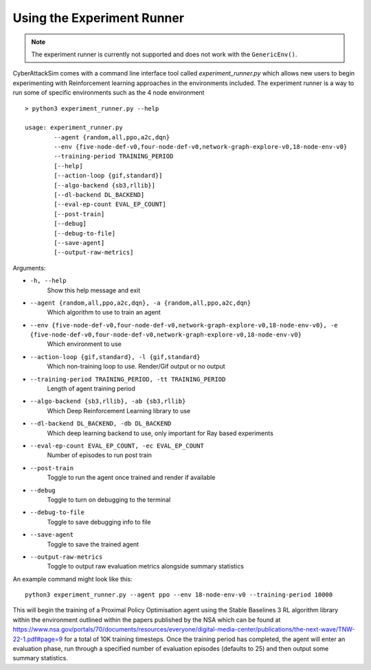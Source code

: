 Using the Experiment Runner
============================

.. note::
    The experiment runner is currently not supported and does not work with the ``GenericEnv()``.

CyberAttackSim comes with a command line interface tool called `experiment_runner.py` which allows new users to begin experimenting with Reinforcement learning approaches in the environments
included. The experiment runner is a way to run some of specific environments such as the 4 node environment ::

    > python3 experiment_runner.py --help

    usage: experiment_runner.py
            --agent {random,all,ppo,a2c,dqn}
            --env {five-node-def-v0,four-node-def-v0,network-graph-explore-v0,18-node-env-v0}
            --training-period TRAINING_PERIOD
            [--help]
            [--action-loop {gif,standard}]
            [--algo-backend {sb3,rllib}]
            [--dl-backend DL_BACKEND]
            [--eval-ep-count EVAL_EP_COUNT]
            [--post-train]
            [--debug]
            [--debug-to-file]
            [--save-agent]
            [--output-raw-metrics]

Arguments:

* ``-h, --help``
    Show this help message and exit

* ``--agent {random,all,ppo,a2c,dqn}, -a {random,all,ppo,a2c,dqn}``
    Which algorithm to use to train an agent

* ``--env {five-node-def-v0,four-node-def-v0,network-graph-explore-v0,18-node-env-v0}, -e {five-node-def-v0,four-node-def-v0,network-graph-explore-v0,18-node-env-v0}``
    Which environment to use

* ``--action-loop {gif,standard}, -l {gif,standard}``
    Which non-training loop to use. Render/Gif output or no output

* ``--training-period TRAINING_PERIOD, -tt TRAINING_PERIOD``
    Length of agent training period

* ``--algo-backend {sb3,rllib}, -ab {sb3,rllib}``
    Which Deep Reinforcement Learning library to use

* ``--dl-backend DL_BACKEND, -db DL_BACKEND``
    Which deep learning backend to use, only important for Ray based experiments

* ``--eval-ep-count EVAL_EP_COUNT, -ec EVAL_EP_COUNT``
    Number of episodes to run post train

* ``--post-train``
    Toggle to run the agent once trained and render if available

* ``--debug``
    Toggle to turn on debugging to the terminal

* ``--debug-to-file``
    Toggle to save debugging info to file

* ``--save-agent``
    Toggle to save the trained agent

* ``--output-raw-metrics``
    Toggle to output raw evaluation metrics alongside summary statistics


An example command might look like this: ::

    python3 experiment_runner.py --agent ppo --env 18-node-env-v0 --training-period 10000

This will begin the training of a Proximal Policy Optimisation agent using the Stable Baselines 3 RL algorithm library within the environment outlined within the papers published by the NSA which can be
found at https://www.nsa.gov/portals/70/documents/resources/everyone/digital-media-center/publications/the-next-wave/TNW-22-1.pdf#page=9 for a total of 10K training timesteps. Once the training
period has completed, the agent will enter an evaluation phase, run through a specified number of evaluation episodes (defaults to 25) and then output some summary statistics.
